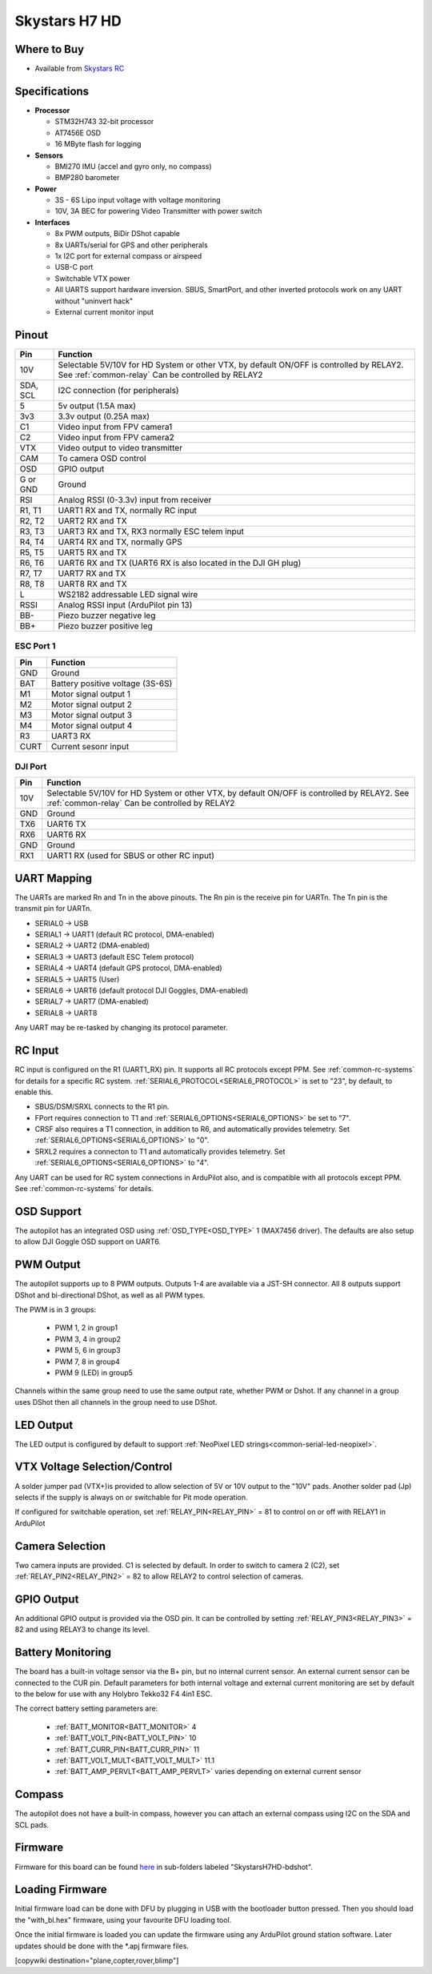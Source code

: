 .. _common-skystarsH7:

==============
Skystars H7 HD
==============

.. image:: ../../../images/SkystarsH7HD.jpg
    :target: ../_images/SkystarsH7HD.jpg

Where to Buy
============

- Available from `Skystars RC <https://skystars-rc.com>`__


Specifications
==============

-  **Processor**

   -  STM32H743 32-bit processor 
   -  AT7456E OSD
   -  16 MByte flash for logging

-  **Sensors**

   -  BMI270 IMU (accel and gyro only, no compass)
   -  BMP280 barometer

-  **Power**

   -  3S  - 6S Lipo input voltage with voltage monitoring
   -  10V, 3A BEC for powering Video Transmitter with power switch

-  **Interfaces**

   -  8x PWM outputs, BiDir DShot capable
   -  8x UARTs/serial for GPS and other peripherals
   -  1x I2C port for external compass or airspeed
   -  USB-C port
   -  Switchable VTX power
   -  All UARTS support hardware inversion. SBUS, SmartPort, and other inverted protocols work on any UART without "uninvert hack"
   -  External current monitor input


Pinout
======


=============     =================================================
Pin               Function
=============     =================================================
10V               Selectable 5V/10V for HD System or other VTX, by default ON/OFF is
                  controlled by RELAY2. See :ref:`common-relay`
                  Can be controlled by RELAY2
SDA, SCL          I2C connection (for peripherals)
5                 5v output (1.5A max)
3v3               3.3v output (0.25A max)
C1                Video input from FPV camera1
C2                Video input from FPV camera2
VTX               Video output to video transmitter
CAM               To camera OSD control
OSD               GPIO output
G or GND          Ground
RSI               Analog RSSI (0-3.3v) input from receiver
R1, T1            UART1 RX and TX, normally RC input
R2, T2            UART2 RX and TX
R3, T3            UART3 RX and TX, RX3 normally ESC telem input
R4, T4            UART4 RX and TX, normally GPS
R5, T5            UART5 RX and TX
R6, T6            UART6 RX and TX (UART6 RX is also located in the
                  DJI GH plug)
R7, T7            UART7 RX and TX
R8, T8            UART8 RX and TX
L                 WS2182 addressable LED signal wire
RSSI              Analog RSSI input (ArduPilot pin 13)
BB-               Piezo buzzer negative leg
BB+               Piezo buzzer positive leg
=============     =================================================

ESC Port 1
----------

=============     =================================================
Pin               Function
=============     =================================================
GND               Ground
BAT               Battery positive voltage (3S-6S)
M1                Motor signal output 1
M2                Motor signal output 2
M3                Motor signal output 3
M4                Motor signal output 4 
R3                UART3 RX
CURT              Current sesonr input
=============     =================================================

DJI Port
--------
=============     =================================================
Pin               Function
=============     =================================================
10V               Selectable 5V/10V for HD System or other VTX, by default ON/OFF is
                  controlled by RELAY2. See :ref:`common-relay`
                  Can be controlled by RELAY2
GND               Ground
TX6               UART6 TX
RX6               UART6 RX
GND               Ground
RX1               UART1 RX (used for SBUS or other RC input)
=============     =================================================

UART Mapping
============

The UARTs are marked Rn and Tn in the above pinouts. The Rn pin is the
receive pin for UARTn. The Tn pin is the transmit pin for UARTn.


- SERIAL0 -> USB
- SERIAL1 -> UART1 (default RC protocol, DMA-enabled)
- SERIAL2 -> UART2 (DMA-enabled)
- SERIAL3 -> UART3 (default ESC Telem protocol)
- SERIAL4 -> UART4 (default GPS protocol, DMA-enabled)
- SERIAL5 -> UART5 (User)
- SERIAL6 -> UART6 (default protocol DJI Goggles, DMA-enabled)
- SERIAL7 -> UART7 (DMA-enabled)
- SERIAL8 -> UART8


Any UART may be re-tasked by changing its protocol parameter.

RC Input
========

RC input is configured on the R1 (UART1_RX) pin. It supports all RC protocols except PPM. See :ref:`common-rc-systems` for details for a specific RC system. :ref:`SERIAL6_PROTOCOL<SERIAL6_PROTOCOL>` is set to "23", by default, to enable this.

- SBUS/DSM/SRXL connects to the R1 pin.

- FPort requires connection to T1 and :ref:`SERIAL6_OPTIONS<SERIAL6_OPTIONS>` be set to "7".

- CRSF also requires a T1 connection, in addition to R6, and automatically provides telemetry. Set :ref:`SERIAL6_OPTIONS<SERIAL6_OPTIONS>` to "0".

- SRXL2 requires a connecton to T1 and automatically provides telemetry.  Set :ref:`SERIAL6_OPTIONS<SERIAL6_OPTIONS>` to "4".

Any UART can be used for RC system connections in ArduPilot also, and is compatible with all protocols except PPM. See :ref:`common-rc-systems` for details.

OSD Support
===========

The autopilot has an integrated OSD using :ref:`OSD_TYPE<OSD_TYPE>` 1 (MAX7456 driver). The defaults are also setup to allow DJI Goggle OSD support on UART6.

PWM Output
==========

The autopilot supports up to 8 PWM outputs. Outputs 1-4 are available via a JST-SH connector. All 8 outputs support DShot and bi-directional DShot, as well as all PWM types.

The PWM is in 3 groups:

 - PWM 1, 2 in group1
 - PWM 3, 4 in group2
 - PWM 5, 6 in group3
 - PWM 7, 8 in group4
 - PWM 9 (LED) in group5

Channels within the same group need to use the same output rate, whether PWM or Dshot. If
any channel in a group uses DShot then all channels in the group need
to use DShot.

LED Output
==========

The LED output is configured by default to support :ref:`NeoPixel LED strings<common-serial-led-neopixel>`.

VTX Voltage Selection/Control
=============================

A solder jumper pad (VTX+)is provided to allow selection of 5V or 10V output to the "10V" pads. Another solder pad (Jp) selects if the supply is always on or switchable for Pit mode operation.

If configured for switchable operation, set :ref:`RELAY_PIN<RELAY_PIN>` = 81 to control on or off with RELAY1 in ArduPilot

Camera Selection
================

Two camera inputs are provided. C1 is selected by default. In order to switch to camera 2 (C2), set :ref:`RELAY_PIN2<RELAY_PIN2>` = 82 to allow RELAY2 to control selection of cameras.

GPIO Output
===========

An additional GPIO output is provided via the OSD pin. It can be controlled by setting :ref:`RELAY_PIN3<RELAY_PIN3>` = 82 and using RELAY3 to change its level.

Battery Monitoring
==================

The board has a built-in voltage sensor via the B+ pin, but no internal current sensor. An external current sensor can be connected to the CUR pin. Default parameters for both internal voltage and external current monitoring are set by default to the below for use with any Holybro Tekko32 F4 4in1 ESC.

The correct battery setting parameters are:

 - :ref:`BATT_MONITOR<BATT_MONITOR>` 4
 - :ref:`BATT_VOLT_PIN<BATT_VOLT_PIN>` 10
 - :ref:`BATT_CURR_PIN<BATT_CURR_PIN>` 11
 - :ref:`BATT_VOLT_MULT<BATT_VOLT_MULT>` 11.1
 - :ref:`BATT_AMP_PERVLT<BATT_AMP_PERVLT>` varies depending on external current sensor

Compass
=======

The autopilot does not have a built-in compass, however you can attach an external compass using I2C on the SDA and SCL pads.

Firmware
========

Firmware for this board can be found `here <https://firmware.ardupilot.org>`_ in  sub-folders labeled "SkystarsH7HD-bdshot".

Loading Firmware
================

Initial firmware load can be done with DFU by plugging in USB with the
bootloader button pressed. Then you should load the "with_bl.hex"
firmware, using your favourite DFU loading tool.

Once the initial firmware is loaded you can update the firmware using
any ArduPilot ground station software. Later updates should be done with the
\*.apj firmware files.

[copywiki destination="plane,copter,rover,blimp"]
